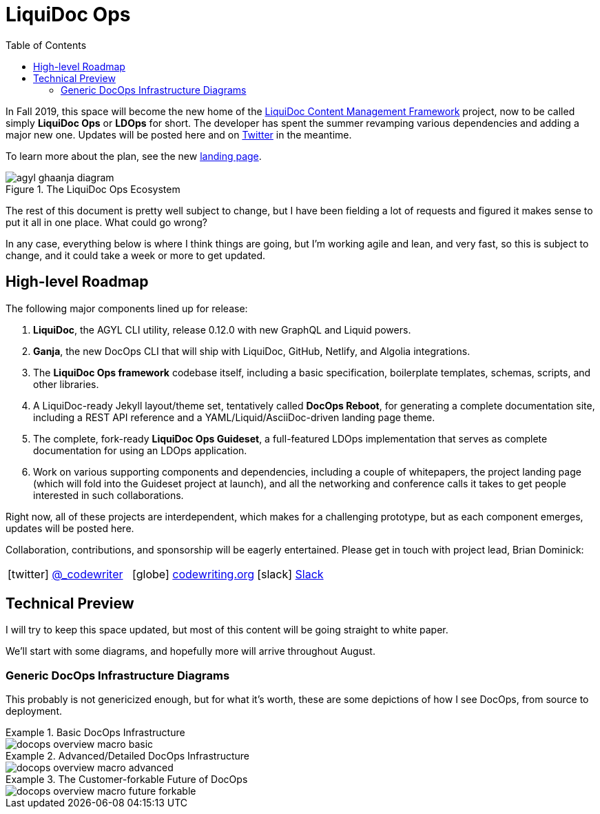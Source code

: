 = LiquiDoc Ops
:idprefix:
:idseparator: -
ifndef::env-github[]
:icons: font
:toc: left
endif::[]
ifdef::env-github,env-browser[]
:toc: macro
:toclevels: 2
endif::[]
ifdef::env-github[]
:!toc-title:
:caution-caption: :fire:
:important-caption: :exclamation:
:note-caption: :paperclip:
:tip-caption: :bulb:
:warning-caption: :warning:
endif::[]

In Fall 2019, this space will become the new home of the link:https://github.com/DocOps/liquidoc-cmf[LiquiDoc Content Management Framework] project, now to be called simply *LiquiDoc Ops* or *LDOps* for short.
The developer has spent the summer revamping various dependencies and adding a major new one.
Updates will be posted here and on https://twitter.com/_codewriting[Twitter] in the meantime.

To learn more about the plan, see the new https://www.agyl.org[landing page].

.The LiquiDoc Ops Ecosystem
image::https://www.agyl.dev/img/agyl-ghaanja-diagram.png[]

toc::[]

The rest of this document is pretty well subject to change, but I have been fielding a lot of requests and figured it makes sense to put it all in one place.
What could go wrong?

In any case, everything below is where I think things are going, but I'm working agile and lean, and very fast, so this is subject to change, and it could take a week or more to get updated.

== High-level Roadmap

The following major components lined up for release:

. *LiquiDoc*, the AGYL CLI utility, release 0.12.0 with new GraphQL and Liquid powers.
. *Ganja*, the new DocOps CLI that will ship with LiquiDoc, GitHub, Netlify, and Algolia integrations.
. The *LiquiDoc Ops framework* codebase itself, including a basic specification, boilerplate templates, schemas, scripts, and other libraries.
. A LiquiDoc-ready Jekyll layout/theme set, tentatively called *DocOps Reboot*, for generating a complete documentation site, including a REST API reference and a YAML/Liquid/AsciiDoc-driven landing page theme.
. The complete, fork-ready *LiquiDoc Ops Guideset*, a full-featured LDOps implementation that serves as complete documentation for using an LDOps application.
. Work on various supporting components and dependencies, including a couple of whitepapers, the project landing page (which will fold into the Guideset project at launch), and all the networking and conference calls it takes to get people interested in such collaborations.

Right now, all of these projects are interdependent, which makes for a challenging prototype, but as each component emerges, updates will be posted here.

Collaboration, contributions, and sponsorship will be eagerly entertained.
Please get in touch with project lead, Brian Dominick:

[frame=none,grid=none,cols='1a,1a,1a',width='100%']
|===
| icon:twitter[] link:https://twitter.com/_codewriter[@_codewriter]
| icon:globe[] link:https://www.codewriting.org/contact[codewriting.org]
| icon:slack[] link:https://writethedocs.slack.com[Slack]
|===

== Technical Preview

I will try to keep this space updated, but most of this content will be going straight to white paper.

We'll start with some diagrams, and hopefully more will arrive throughout August.

=== Generic DocOps Infrastructure Diagrams

This probably is not genericized enough, but for what it's worth, these are some depictions of how I see DocOps, from source to deployment.

.Basic DocOps Infrastructure
====
image::docs/assets/images/docops-overview-macro-basic.png[]
====

.Advanced/Detailed DocOps Infrastructure
====
image::docs/assets/images/docops-overview-macro-advanced.png[]
====

.The Customer-forkable Future of DocOps
====
image::docs/assets/images/docops-overview-macro-future-forkable.png[]
====
